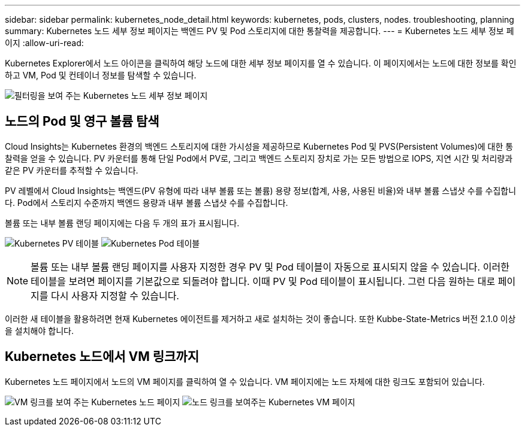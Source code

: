 ---
sidebar: sidebar 
permalink: kubernetes_node_detail.html 
keywords: kubernetes, pods, clusters, nodes. troubleshooting, planning 
summary: Kubernetes 노드 세부 정보 페이지는 백엔드 PV 및 Pod 스토리지에 대한 통찰력을 제공합니다. 
---
= Kubernetes 노드 세부 정보 페이지
:allow-uri-read: 


[role="lead"]
Kubernetes Explorer에서 노드 아이콘을 클릭하여 해당 노드에 대한 세부 정보 페이지를 열 수 있습니다. 이 페이지에서는 노드에 대한 정보를 확인하고 VM, Pod 및 컨테이너 정보를 탐색할 수 있습니다.

image:KubernetesNodeFiltering.png["필터링을 보여 주는 Kubernetes 노드 세부 정보 페이지"]



== 노드의 Pod 및 영구 볼륨 탐색

Cloud Insights는 Kubernetes 환경의 백엔드 스토리지에 대한 가시성을 제공하므로 Kubernetes Pod 및 PVS(Persistent Volumes)에 대한 통찰력을 얻을 수 있습니다. PV 카운터를 통해 단일 Pod에서 PV로, 그리고 백엔드 스토리지 장치로 가는 모든 방법으로 IOPS, 지연 시간 및 처리량과 같은 PV 카운터를 추적할 수 있습니다.

PV 레벨에서 Cloud Insights는 백엔드(PV 유형에 따라 내부 볼륨 또는 볼륨) 용량 정보(합계, 사용, 사용된 비율)와 내부 볼륨 스냅샷 수를 수집합니다. Pod에서 스토리지 수준까지 백엔드 용량과 내부 볼륨 스냅샷 수를 수집합니다.

볼륨 또는 내부 볼륨 랜딩 페이지에는 다음 두 개의 표가 표시됩니다.

image:Kubernetes_PV_Table.png["Kubernetes PV 테이블"]
image:Kubernetes_Pod_Table.png["Kubernetes Pod 테이블"]


NOTE: 볼륨 또는 내부 볼륨 랜딩 페이지를 사용자 지정한 경우 PV 및 Pod 테이블이 자동으로 표시되지 않을 수 있습니다. 이러한 테이블을 보려면 페이지를 기본값으로 되돌려야 합니다. 이때 PV 및 Pod 테이블이 표시됩니다. 그런 다음 원하는 대로 페이지를 다시 사용자 지정할 수 있습니다.

이러한 새 테이블을 활용하려면 현재 Kubernetes 에이전트를 제거하고 새로 설치하는 것이 좋습니다. 또한 Kubbe-State-Metrics 버전 2.1.0 이상을 설치해야 합니다.



== Kubernetes 노드에서 VM 링크까지

Kubernetes 노드 페이지에서 노드의 VM 페이지를 클릭하여 열 수 있습니다. VM 페이지에는 노드 자체에 대한 링크도 포함되어 있습니다.

image:Kubernetes_Node_Page_with_VM_Link.png["VM 링크를 보여 주는 Kubernetes 노드 페이지"]
image:Kubernetes_VM_Page_with_Node_Link.png["노드 링크를 보여주는 Kubernetes VM 페이지"]
